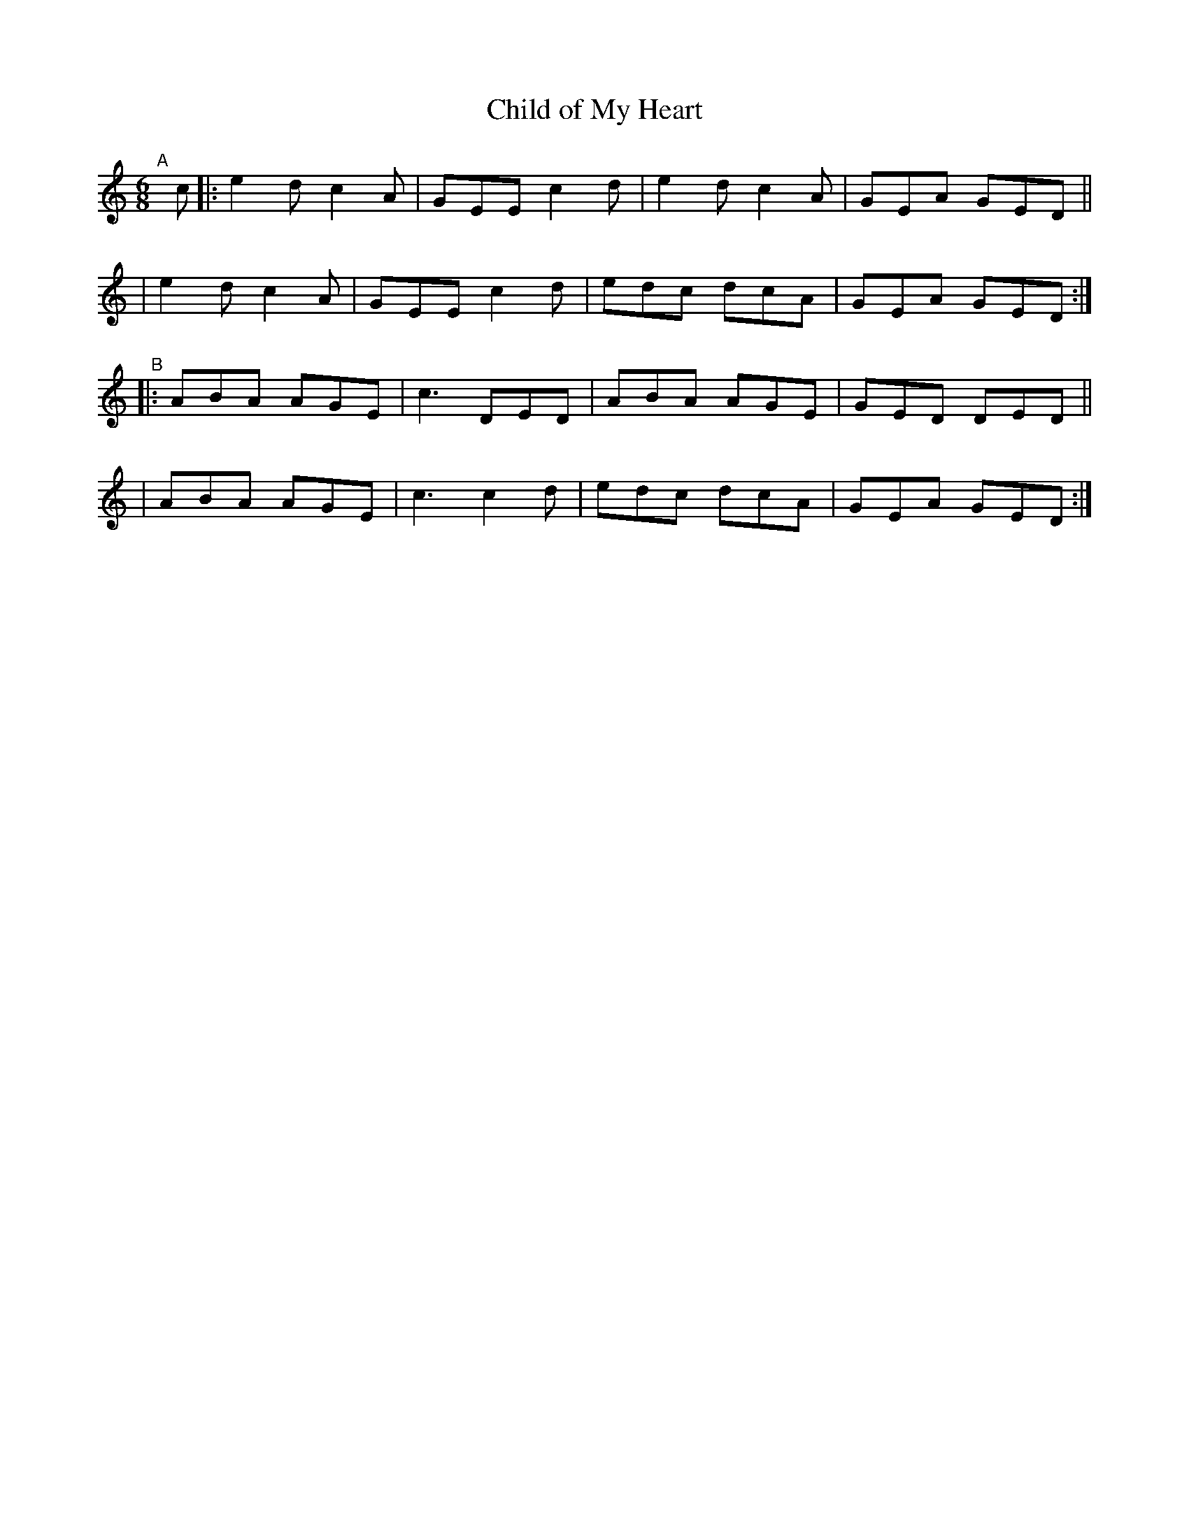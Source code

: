 X: 395
T: Child of My Heart
B: Francis O'Neill: "The Dance Music of Ireland" (1907) #395
R: single jig
%S: s:4 b:16(4+4+4+4)
Z: Frank Nordberg - http://www.musicaviva.com
F: http://www.musicaviva.com/abc/tunes/ireland/oneill-1001/0395/oneill-1001-0395-1.abc
M: 6/8
L: 1/8
K: C
"^A"[|] c \
|: e2d c2A | GEE c2d | e2d c2A | GEA GED ||
|  e2d c2A | GEE c2d | edc dcA | GEA GED :|
"^B"\
|: ABA AGE | c3 DED | ABA AGE | GED DED ||
|  ABA AGE | c3 c2d | edc dcA | GEA GED :|
